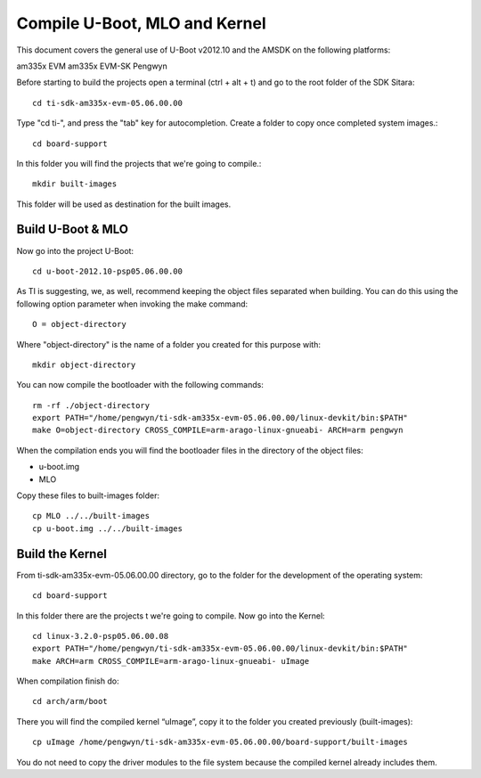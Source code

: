 
Compile U-Boot, MLO and Kernel
------------------------------

This document covers the general use of U-Boot v2012.10 and the AMSDK on the  following platforms:

am335x EVM
am335x EVM-SK
Pengwyn

Before starting to build the projects open a terminal (ctrl + alt + t)  and go to the root folder of the SDK Sitara::

  cd ti-sdk-am335x-evm-05.06.00.00

Type "cd ti-", and press the "tab" key for autocompletion. Create a folder to copy once completed system images.::

  cd board-support

In this folder you will find the projects that we're going to compile.::
  
  mkdir built-images 

This folder will be used as destination for the built images.

Build U-Boot & MLO
^^^^^^^^^^^^^^^^^^

Now go into the project U-Boot::

  cd u-boot-2012.10-psp05.06.00.00

As TI is suggesting,  we, as well, recommend keeping the object files separated when building. You can do this using the following option parameter when invoking the make command:: 
  
  O = object-directory

Where "object-directory" is the name of a folder you created for this purpose with::

  mkdir object-directory

You can now compile the bootloader with the following commands::

  rm -rf ./object-directory
  export PATH="/home/pengwyn/ti-sdk-am335x-evm-05.06.00.00/linux-devkit/bin:$PATH"
  make O=object-directory CROSS_COMPILE=arm-arago-linux-gnueabi- ARCH=arm pengwyn

When the compilation ends you will find the bootloader files in the directory of the object files:

- u-boot.img
- MLO

Copy these files to built-images folder::
  
  cp MLO ../../built-images
  cp u-boot.img ../../built-images

Build the Kernel
^^^^^^^^^^^^^^^^

.. image:: /_static/tux.*
   :align: left

From ti-sdk-am335x-evm-05.06.00.00 directory, go to the folder for the development of the operating system::

  cd board-support

In this folder there are the projects t we're going to compile. Now go into the Kernel::

  cd linux-3.2.0-psp05.06.00.08
  export PATH="/home/pengwyn/ti-sdk-am335x-evm-05.06.00.00/linux-devkit/bin:$PATH"
  make ARCH=arm CROSS_COMPILE=arm-arago-linux-gnueabi- uImage

When compilation finish do::
  
  cd arch/arm/boot

There you will find the compiled kernel “uImage”, copy it to the folder you created previously (built-images)::

  cp uImage /home/pengwyn/ti-sdk-am335x-evm-05.06.00.00/board-support/built-images    

You do not need to copy the driver modules to the file system because the compiled kernel already includes them. 






